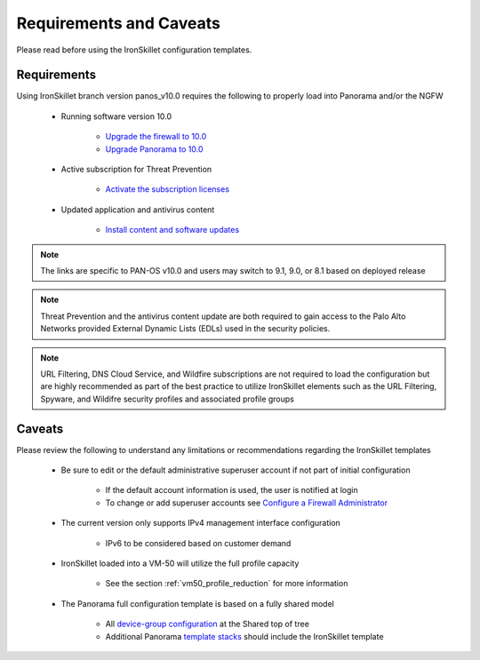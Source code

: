 Requirements and Caveats
========================

Please read before using the IronSkillet configuration templates.

Requirements
------------

Using IronSkillet branch version panos_v10.0 requires the following to properly load into Panorama and/or the NGFW


    * Running software version 10.0

        + `Upgrade the firewall to 10.0`_
        + `Upgrade Panorama to 10.0`_


.. _Upgrade the firewall to 10.0: https://docs.paloaltonetworks.com/pan-os/10-0/pan-os-new-features/upgrade-to-pan-os-90.html
.. _Upgrade Panorama to 10.0: https://docs.paloaltonetworks.com/panorama/10-0/panorama-admin/set-up-panorama/install-content-and-software-updates-for-panorama.html


    * Active subscription for Threat Prevention

        + `Activate the subscription licenses`_

.. _Activate the subscription licenses: http://docs.paloaltonetworks.com/pan-os/10-0/pan-os-admin/subscriptions/activate-subscription-licenses

    * Updated application and antivirus content

        + `Install content and software updates`_


.. _Install content and software updates: https://docs.paloaltonetworks.com/pan-os/10-0/pan-os-admin/software-and-content-updates/install-content-and-software-updates.html


.. Note::
    The links are specific to PAN-OS v10.0 and users may switch to 9.1, 9.0, or 8.1 based on deployed release


.. Note::
    Threat Prevention and the antivirus content update are both required to gain access to the Palo Alto Networks
    provided External Dynamic Lists (EDLs) used in the security policies.


.. Note::
    URL Filtering, DNS Cloud Service, and Wildfire subscriptions are not required to load the configuration
    but are highly recommended as part of the best practice to utilize IronSkillet elements such as the URL
    Filtering, Spyware, and Wildifre security profiles and associated profile groups


Caveats
-------

Please review the following to understand any limitations or recommendations regarding the IronSkillet templates

    * Be sure to edit or the default administrative superuser account if not part of initial configuration

        + If the default account information is used, the user is notified at login
        + To change or add superuser accounts see `Configure a Firewall Administrator`_

    * The current version only supports IPv4 management interface configuration

        + IPv6 to be considered based on customer demand

    * IronSkillet loaded into a VM-50 will utilize the full profile capacity

        + See the section :ref:`vm50_profile_reduction` for more information

    * The Panorama full configuration template is based on a fully shared model

        + All `device-group configuration`_ at the Shared top of tree
        + Additional Panorama `template stacks`_ should include the IronSkillet template

.. _Configure a Firewall Administrator: https://docs.paloaltonetworks.com/pan-os/10-0/pan-os-admin/firewall-administration/manage-firewall-administrators/configure-administrative-accounts-and-authentication/configure-a-firewall-administrator-account.html#
.. _device-group configuration: https://docs.paloaltonetworks.com/pan-os/10-0/pan-os-web-interface-help/panorama-web-interface/panorama-device-groups.html
.. _template stacks: https://docs.paloaltonetworks.com/pan-os/10-0/pan-os-web-interface-help/panorama-web-interface/panorama-templates.html